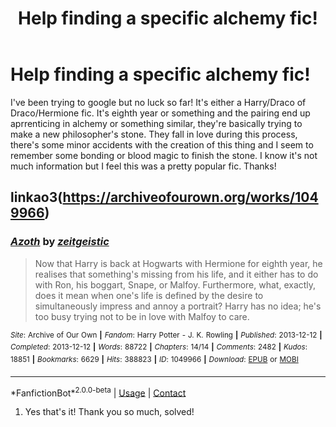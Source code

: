 #+TITLE: Help finding a specific alchemy fic!

* Help finding a specific alchemy fic!
:PROPERTIES:
:Author: aqua-rd
:Score: 3
:DateUnix: 1609024148.0
:DateShort: 2020-Dec-27
:FlairText: What's That Fic?
:END:
I've been trying to google but no luck so far! It's either a Harry/Draco of Draco/Hermione fic. It's eighth year or something and the pairing end up aprrenticing in alchemy or something similar, they're basically trying to make a new philosopher's stone. They fall in love during this process, there's some minor accidents with the creation of this thing and I seem to remember some bonding or blood magic to finish the stone. I know it's not much information but I feel this was a pretty popular fic. Thanks!


** linkao3([[https://archiveofourown.org/works/1049966]])
:PROPERTIES:
:Author: davidwelch158
:Score: 1
:DateUnix: 1609028527.0
:DateShort: 2020-Dec-27
:END:

*** [[https://archiveofourown.org/works/1049966][*/Azoth/*]] by [[https://www.archiveofourown.org/users/zeitgeistic/pseuds/zeitgeistic][/zeitgeistic/]]

#+begin_quote
  Now that Harry is back at Hogwarts with Hermione for eighth year, he realises that something's missing from his life, and it either has to do with Ron, his boggart, Snape, or Malfoy. Furthermore, what, exactly, does it mean when one's life is defined by the desire to simultaneously impress and annoy a portrait? Harry has no idea; he's too busy trying not to be in love with Malfoy to care.
#+end_quote

^{/Site/:} ^{Archive} ^{of} ^{Our} ^{Own} ^{*|*} ^{/Fandom/:} ^{Harry} ^{Potter} ^{-} ^{J.} ^{K.} ^{Rowling} ^{*|*} ^{/Published/:} ^{2013-12-12} ^{*|*} ^{/Completed/:} ^{2013-12-12} ^{*|*} ^{/Words/:} ^{88722} ^{*|*} ^{/Chapters/:} ^{14/14} ^{*|*} ^{/Comments/:} ^{2482} ^{*|*} ^{/Kudos/:} ^{18851} ^{*|*} ^{/Bookmarks/:} ^{6629} ^{*|*} ^{/Hits/:} ^{388823} ^{*|*} ^{/ID/:} ^{1049966} ^{*|*} ^{/Download/:} ^{[[https://archiveofourown.org/downloads/1049966/Azoth.epub?updated_at=1607018869][EPUB]]} ^{or} ^{[[https://archiveofourown.org/downloads/1049966/Azoth.mobi?updated_at=1607018869][MOBI]]}

--------------

*FanfictionBot*^{2.0.0-beta} | [[https://github.com/FanfictionBot/reddit-ffn-bot/wiki/Usage][Usage]] | [[https://www.reddit.com/message/compose?to=tusing][Contact]]
:PROPERTIES:
:Author: FanfictionBot
:Score: 1
:DateUnix: 1609028542.0
:DateShort: 2020-Dec-27
:END:

**** Yes that's it! Thank you so much, solved!
:PROPERTIES:
:Author: aqua-rd
:Score: 1
:DateUnix: 1609057307.0
:DateShort: 2020-Dec-27
:END:
